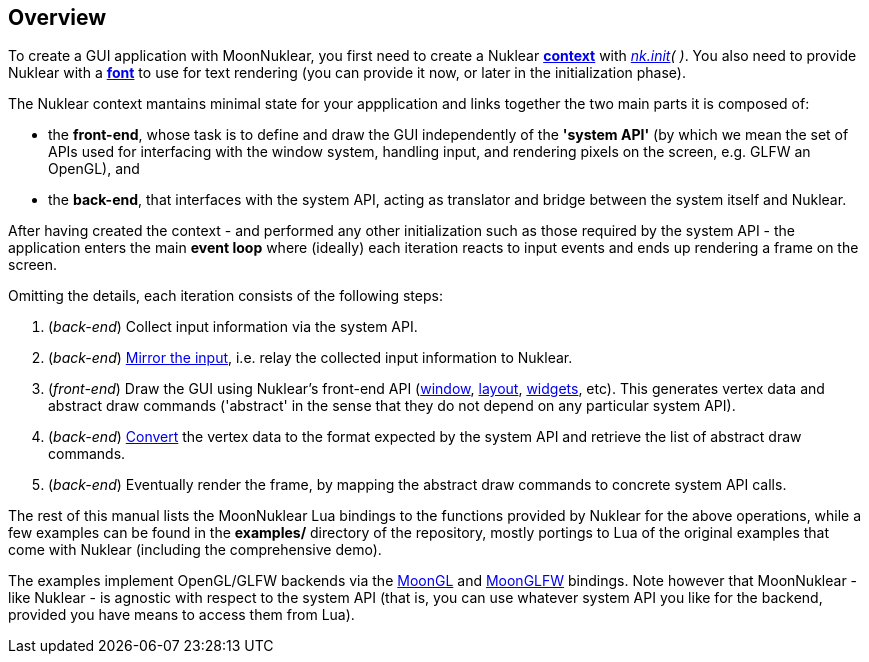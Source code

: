 
== Overview

To create a GUI application with MoonNuklear, you first need to create a Nuklear 
<<context, *context*>> with _<<init, nk.init>>(&nbsp;)_.
You also need to provide Nuklear with a <<font, *font*>> to use for text rendering
(you can provide it now, or later in the initialization phase). 

The Nuklear context mantains minimal state for your appplication and links together the two main
parts it is composed of: 

* the *front-end*, whose task is to define and draw the GUI independently of the *'system API'*
(by which we mean the set of APIs used for interfacing with the window system, handling input,
and rendering pixels on the screen, e.g. GLFW an OpenGL), and
* the *back-end*, that interfaces with the system API, acting as translator and bridge between the system itself and Nuklear.

After having created the context - and performed any other initialization such as those required by
the system API - the application enters the main *event loop* where (ideally) each iteration reacts
to input events and ends up rendering a frame on the screen. 

Omitting the details, each iteration consists of the following steps:

1. (_back-end_) Collect input information via the system API.
2. (_back-end_) <<input_mirroring, Mirror the input>>, i.e. relay the collected input information to Nuklear.
3. (_front-end_) Draw the GUI using Nuklear's front-end API (<<window, window>>, <<layout, layout>>, <<widgets, widgets>>, etc).
This generates vertex data and abstract draw commands ('abstract' in the sense that they do not depend
on any particular system API).
4. (_back-end_) <<convert, Convert>> the vertex data to the format expected by the system API and
retrieve the list of abstract draw commands.
5. (_back-end_) Eventually render the frame, by mapping the abstract draw commands to concrete system API calls.

The rest of this manual lists the MoonNuklear Lua bindings to the functions provided by Nuklear for 
the above operations, while a few examples can be found in the *examples/* directory of the repository,
mostly portings to Lua of the original examples that come with Nuklear (including the comprehensive demo).

The examples implement OpenGL/GLFW backends via the https://github.com/stetre/moongl[MoonGL] 
and https://github.com/stetre/moonglfw[MoonGLFW] bindings.
Note however that MoonNuklear - like Nuklear - is agnostic with respect to the system API
(that is, you can use whatever system API you like for the backend, provided you have means
to access them from Lua).



